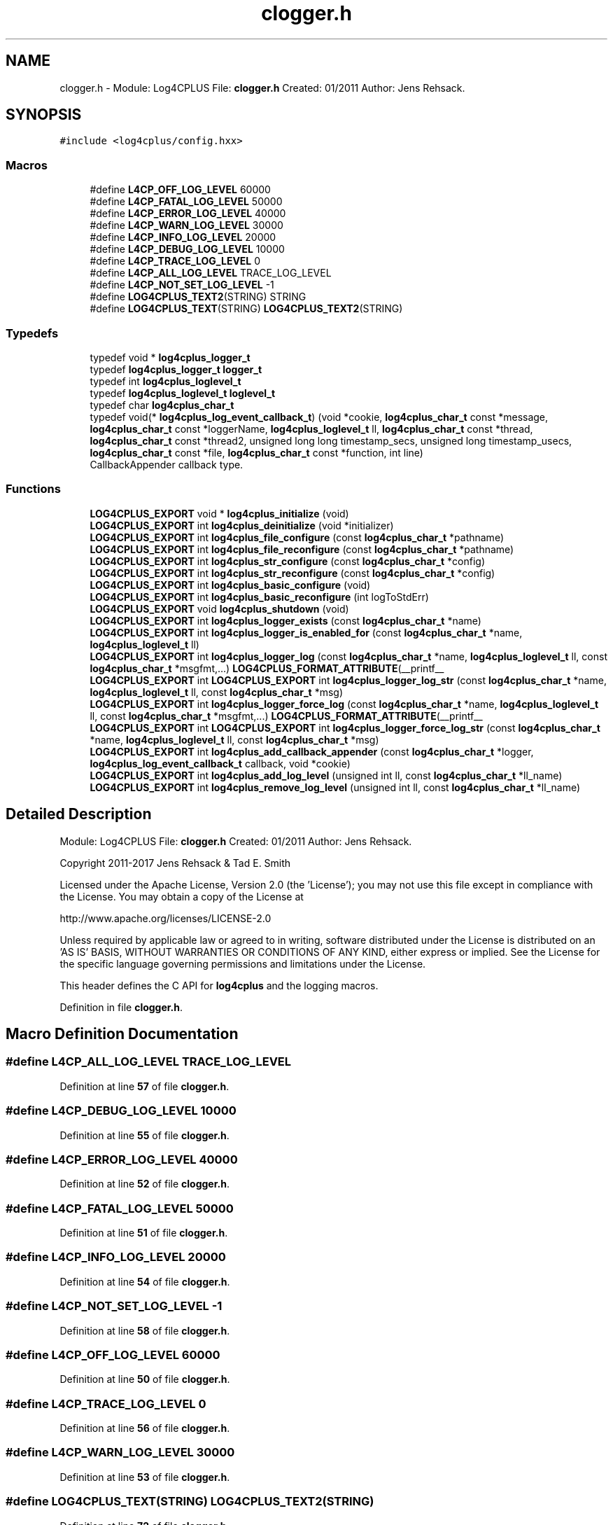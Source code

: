 .TH "clogger.h" 3 "Fri Sep 20 2024" "Version 2.1.0" "log4cplus" \" -*- nroff -*-
.ad l
.nh
.SH NAME
clogger.h \- Module: Log4CPLUS File: \fBclogger\&.h\fP Created: 01/2011 Author: Jens Rehsack\&.  

.SH SYNOPSIS
.br
.PP
\fC#include <log4cplus/config\&.hxx>\fP
.br

.SS "Macros"

.in +1c
.ti -1c
.RI "#define \fBL4CP_OFF_LOG_LEVEL\fP   60000"
.br
.ti -1c
.RI "#define \fBL4CP_FATAL_LOG_LEVEL\fP   50000"
.br
.ti -1c
.RI "#define \fBL4CP_ERROR_LOG_LEVEL\fP   40000"
.br
.ti -1c
.RI "#define \fBL4CP_WARN_LOG_LEVEL\fP   30000"
.br
.ti -1c
.RI "#define \fBL4CP_INFO_LOG_LEVEL\fP   20000"
.br
.ti -1c
.RI "#define \fBL4CP_DEBUG_LOG_LEVEL\fP   10000"
.br
.ti -1c
.RI "#define \fBL4CP_TRACE_LOG_LEVEL\fP   0"
.br
.ti -1c
.RI "#define \fBL4CP_ALL_LOG_LEVEL\fP   TRACE_LOG_LEVEL"
.br
.ti -1c
.RI "#define \fBL4CP_NOT_SET_LOG_LEVEL\fP   \-1"
.br
.ti -1c
.RI "#define \fBLOG4CPLUS_TEXT2\fP(STRING)   STRING"
.br
.ti -1c
.RI "#define \fBLOG4CPLUS_TEXT\fP(STRING)   \fBLOG4CPLUS_TEXT2\fP(STRING)"
.br
.in -1c
.SS "Typedefs"

.in +1c
.ti -1c
.RI "typedef void * \fBlog4cplus_logger_t\fP"
.br
.ti -1c
.RI "typedef \fBlog4cplus_logger_t\fP \fBlogger_t\fP"
.br
.ti -1c
.RI "typedef int \fBlog4cplus_loglevel_t\fP"
.br
.ti -1c
.RI "typedef \fBlog4cplus_loglevel_t\fP \fBloglevel_t\fP"
.br
.ti -1c
.RI "typedef char \fBlog4cplus_char_t\fP"
.br
.ti -1c
.RI "typedef void(* \fBlog4cplus_log_event_callback_t\fP) (void *cookie, \fBlog4cplus_char_t\fP const *message, \fBlog4cplus_char_t\fP const *loggerName, \fBlog4cplus_loglevel_t\fP ll, \fBlog4cplus_char_t\fP const *thread, \fBlog4cplus_char_t\fP const *thread2, unsigned long long timestamp_secs, unsigned long timestamp_usecs, \fBlog4cplus_char_t\fP const *file, \fBlog4cplus_char_t\fP const *function, int line)"
.br
.RI "CallbackAppender callback type\&. "
.in -1c
.SS "Functions"

.in +1c
.ti -1c
.RI "\fBLOG4CPLUS_EXPORT\fP void * \fBlog4cplus_initialize\fP (void)"
.br
.ti -1c
.RI "\fBLOG4CPLUS_EXPORT\fP int \fBlog4cplus_deinitialize\fP (void *initializer)"
.br
.ti -1c
.RI "\fBLOG4CPLUS_EXPORT\fP int \fBlog4cplus_file_configure\fP (const \fBlog4cplus_char_t\fP *pathname)"
.br
.ti -1c
.RI "\fBLOG4CPLUS_EXPORT\fP int \fBlog4cplus_file_reconfigure\fP (const \fBlog4cplus_char_t\fP *pathname)"
.br
.ti -1c
.RI "\fBLOG4CPLUS_EXPORT\fP int \fBlog4cplus_str_configure\fP (const \fBlog4cplus_char_t\fP *config)"
.br
.ti -1c
.RI "\fBLOG4CPLUS_EXPORT\fP int \fBlog4cplus_str_reconfigure\fP (const \fBlog4cplus_char_t\fP *config)"
.br
.ti -1c
.RI "\fBLOG4CPLUS_EXPORT\fP int \fBlog4cplus_basic_configure\fP (void)"
.br
.ti -1c
.RI "\fBLOG4CPLUS_EXPORT\fP int \fBlog4cplus_basic_reconfigure\fP (int logToStdErr)"
.br
.ti -1c
.RI "\fBLOG4CPLUS_EXPORT\fP void \fBlog4cplus_shutdown\fP (void)"
.br
.ti -1c
.RI "\fBLOG4CPLUS_EXPORT\fP int \fBlog4cplus_logger_exists\fP (const \fBlog4cplus_char_t\fP *name)"
.br
.ti -1c
.RI "\fBLOG4CPLUS_EXPORT\fP int \fBlog4cplus_logger_is_enabled_for\fP (const \fBlog4cplus_char_t\fP *name, \fBlog4cplus_loglevel_t\fP ll)"
.br
.ti -1c
.RI "\fBLOG4CPLUS_EXPORT\fP int \fBlog4cplus_logger_log\fP (const \fBlog4cplus_char_t\fP *name, \fBlog4cplus_loglevel_t\fP ll, const \fBlog4cplus_char_t\fP *msgfmt,\&.\&.\&.) \fBLOG4CPLUS_FORMAT_ATTRIBUTE\fP(__printf__"
.br
.ti -1c
.RI "\fBLOG4CPLUS_EXPORT\fP int \fBLOG4CPLUS_EXPORT\fP int \fBlog4cplus_logger_log_str\fP (const \fBlog4cplus_char_t\fP *name, \fBlog4cplus_loglevel_t\fP ll, const \fBlog4cplus_char_t\fP *msg)"
.br
.ti -1c
.RI "\fBLOG4CPLUS_EXPORT\fP int \fBlog4cplus_logger_force_log\fP (const \fBlog4cplus_char_t\fP *name, \fBlog4cplus_loglevel_t\fP ll, const \fBlog4cplus_char_t\fP *msgfmt,\&.\&.\&.) \fBLOG4CPLUS_FORMAT_ATTRIBUTE\fP(__printf__"
.br
.ti -1c
.RI "\fBLOG4CPLUS_EXPORT\fP int \fBLOG4CPLUS_EXPORT\fP int \fBlog4cplus_logger_force_log_str\fP (const \fBlog4cplus_char_t\fP *name, \fBlog4cplus_loglevel_t\fP ll, const \fBlog4cplus_char_t\fP *msg)"
.br
.ti -1c
.RI "\fBLOG4CPLUS_EXPORT\fP int \fBlog4cplus_add_callback_appender\fP (const \fBlog4cplus_char_t\fP *logger, \fBlog4cplus_log_event_callback_t\fP callback, void *cookie)"
.br
.ti -1c
.RI "\fBLOG4CPLUS_EXPORT\fP int \fBlog4cplus_add_log_level\fP (unsigned int ll, const \fBlog4cplus_char_t\fP *ll_name)"
.br
.ti -1c
.RI "\fBLOG4CPLUS_EXPORT\fP int \fBlog4cplus_remove_log_level\fP (unsigned int ll, const \fBlog4cplus_char_t\fP *ll_name)"
.br
.in -1c
.SH "Detailed Description"
.PP 
Module: Log4CPLUS File: \fBclogger\&.h\fP Created: 01/2011 Author: Jens Rehsack\&. 

Copyright 2011-2017 Jens Rehsack & Tad E\&. Smith
.PP
Licensed under the Apache License, Version 2\&.0 (the 'License'); you may not use this file except in compliance with the License\&. You may obtain a copy of the License at 
.PP
.nf
http://www\&.apache\&.org/licenses/LICENSE-2\&.0

.fi
.PP
 Unless required by applicable law or agreed to in writing, software distributed under the License is distributed on an 'AS IS' BASIS, WITHOUT WARRANTIES OR CONDITIONS OF ANY KIND, either express or implied\&. See the License for the specific language governing permissions and limitations under the License\&.
.PP
This header defines the C API for \fBlog4cplus\fP and the logging macros\&. 
.PP
Definition in file \fBclogger\&.h\fP\&.
.SH "Macro Definition Documentation"
.PP 
.SS "#define L4CP_ALL_LOG_LEVEL   TRACE_LOG_LEVEL"

.PP
Definition at line \fB57\fP of file \fBclogger\&.h\fP\&.
.SS "#define L4CP_DEBUG_LOG_LEVEL   10000"

.PP
Definition at line \fB55\fP of file \fBclogger\&.h\fP\&.
.SS "#define L4CP_ERROR_LOG_LEVEL   40000"

.PP
Definition at line \fB52\fP of file \fBclogger\&.h\fP\&.
.SS "#define L4CP_FATAL_LOG_LEVEL   50000"

.PP
Definition at line \fB51\fP of file \fBclogger\&.h\fP\&.
.SS "#define L4CP_INFO_LOG_LEVEL   20000"

.PP
Definition at line \fB54\fP of file \fBclogger\&.h\fP\&.
.SS "#define L4CP_NOT_SET_LOG_LEVEL   \-1"

.PP
Definition at line \fB58\fP of file \fBclogger\&.h\fP\&.
.SS "#define L4CP_OFF_LOG_LEVEL   60000"

.PP
Definition at line \fB50\fP of file \fBclogger\&.h\fP\&.
.SS "#define L4CP_TRACE_LOG_LEVEL   0"

.PP
Definition at line \fB56\fP of file \fBclogger\&.h\fP\&.
.SS "#define L4CP_WARN_LOG_LEVEL   30000"

.PP
Definition at line \fB53\fP of file \fBclogger\&.h\fP\&.
.SS "#define LOG4CPLUS_TEXT(STRING)   \fBLOG4CPLUS_TEXT2\fP(STRING)"

.PP
Definition at line \fB72\fP of file \fBclogger\&.h\fP\&.
.SS "#define LOG4CPLUS_TEXT2(STRING)   STRING"

.PP
Definition at line \fB70\fP of file \fBclogger\&.h\fP\&.
.SH "Typedef Documentation"
.PP 
.SS "typedef char \fBlog4cplus_char_t\fP"

.PP
Definition at line \fB63\fP of file \fBclogger\&.h\fP\&.
.SS "typedef void(* log4cplus_log_event_callback_t) (void *cookie, \fBlog4cplus_char_t\fP const *message, \fBlog4cplus_char_t\fP const *loggerName, \fBlog4cplus_loglevel_t\fP ll, \fBlog4cplus_char_t\fP const *thread, \fBlog4cplus_char_t\fP const *thread2, unsigned long long timestamp_secs, unsigned long timestamp_usecs, \fBlog4cplus_char_t\fP const *file, \fBlog4cplus_char_t\fP const *function, int line)"

.PP
CallbackAppender callback type\&. 
.PP
Definition at line \fB105\fP of file \fBclogger\&.h\fP\&.
.SS "typedef void* \fBlog4cplus_logger_t\fP"

.PP
Definition at line \fB44\fP of file \fBclogger\&.h\fP\&.
.SS "typedef int \fBlog4cplus_loglevel_t\fP"

.PP
Definition at line \fB47\fP of file \fBclogger\&.h\fP\&.
.SS "typedef \fBlog4cplus_logger_t\fP \fBlogger_t\fP"

.PP
Definition at line \fB45\fP of file \fBclogger\&.h\fP\&.
.SS "typedef \fBlog4cplus_loglevel_t\fP \fBloglevel_t\fP"

.PP
Definition at line \fB48\fP of file \fBclogger\&.h\fP\&.
.SH "Function Documentation"
.PP 
.SS "\fBLOG4CPLUS_EXPORT\fP int log4cplus_add_callback_appender (const \fBlog4cplus_char_t\fP * logger, \fBlog4cplus_log_event_callback_t\fP callback, void * cookie)"

.SS "\fBLOG4CPLUS_EXPORT\fP int log4cplus_add_log_level (unsigned int ll, const \fBlog4cplus_char_t\fP * ll_name)"

.SS "\fBLOG4CPLUS_EXPORT\fP int log4cplus_basic_configure (void)"

.SS "\fBLOG4CPLUS_EXPORT\fP int log4cplus_basic_reconfigure (int logToStdErr)"

.SS "\fBLOG4CPLUS_EXPORT\fP int log4cplus_deinitialize (void * initializer)"

.SS "\fBLOG4CPLUS_EXPORT\fP int log4cplus_file_configure (const \fBlog4cplus_char_t\fP * pathname)"

.SS "\fBLOG4CPLUS_EXPORT\fP int log4cplus_file_reconfigure (const \fBlog4cplus_char_t\fP * pathname)"

.SS "\fBLOG4CPLUS_EXPORT\fP void * log4cplus_initialize (void)"

.SS "\fBLOG4CPLUS_EXPORT\fP int log4cplus_logger_exists (const \fBlog4cplus_char_t\fP * name)"

.SS "\fBLOG4CPLUS_EXPORT\fP int log4cplus_logger_force_log (const \fBlog4cplus_char_t\fP * name, \fBlog4cplus_loglevel_t\fP ll, const \fBlog4cplus_char_t\fP * msgfmt,  \&.\&.\&.)"

.SS "\fBLOG4CPLUS_EXPORT\fP int \fBLOG4CPLUS_EXPORT\fP int log4cplus_logger_force_log_str (const \fBlog4cplus_char_t\fP * name, \fBlog4cplus_loglevel_t\fP ll, const \fBlog4cplus_char_t\fP * msg)"

.SS "\fBLOG4CPLUS_EXPORT\fP int log4cplus_logger_is_enabled_for (const \fBlog4cplus_char_t\fP * name, \fBlog4cplus_loglevel_t\fP ll)"

.SS "\fBLOG4CPLUS_EXPORT\fP int log4cplus_logger_log (const \fBlog4cplus_char_t\fP * name, \fBlog4cplus_loglevel_t\fP ll, const \fBlog4cplus_char_t\fP * msgfmt,  \&.\&.\&.)"

.SS "\fBLOG4CPLUS_EXPORT\fP int \fBLOG4CPLUS_EXPORT\fP int log4cplus_logger_log_str (const \fBlog4cplus_char_t\fP * name, \fBlog4cplus_loglevel_t\fP ll, const \fBlog4cplus_char_t\fP * msg)"

.SS "\fBLOG4CPLUS_EXPORT\fP int log4cplus_remove_log_level (unsigned int ll, const \fBlog4cplus_char_t\fP * ll_name)"

.SS "\fBLOG4CPLUS_EXPORT\fP void log4cplus_shutdown (void)"

.SS "\fBLOG4CPLUS_EXPORT\fP int log4cplus_str_configure (const \fBlog4cplus_char_t\fP * config)"

.SS "\fBLOG4CPLUS_EXPORT\fP int log4cplus_str_reconfigure (const \fBlog4cplus_char_t\fP * config)"

.SH "Author"
.PP 
Generated automatically by Doxygen for log4cplus from the source code\&.
